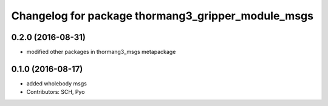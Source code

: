 ^^^^^^^^^^^^^^^^^^^^^^^^^^^^^^^^^^^^^^^^^^^^^^^^^^^
Changelog for package thormang3_gripper_module_msgs
^^^^^^^^^^^^^^^^^^^^^^^^^^^^^^^^^^^^^^^^^^^^^^^^^^^

0.2.0 (2016-08-31)
-----------
* modified other packages in thormang3_msgs metapackage

0.1.0 (2016-08-17)
-----------
* added wholebody msgs
* Contributors: SCH, Pyo
